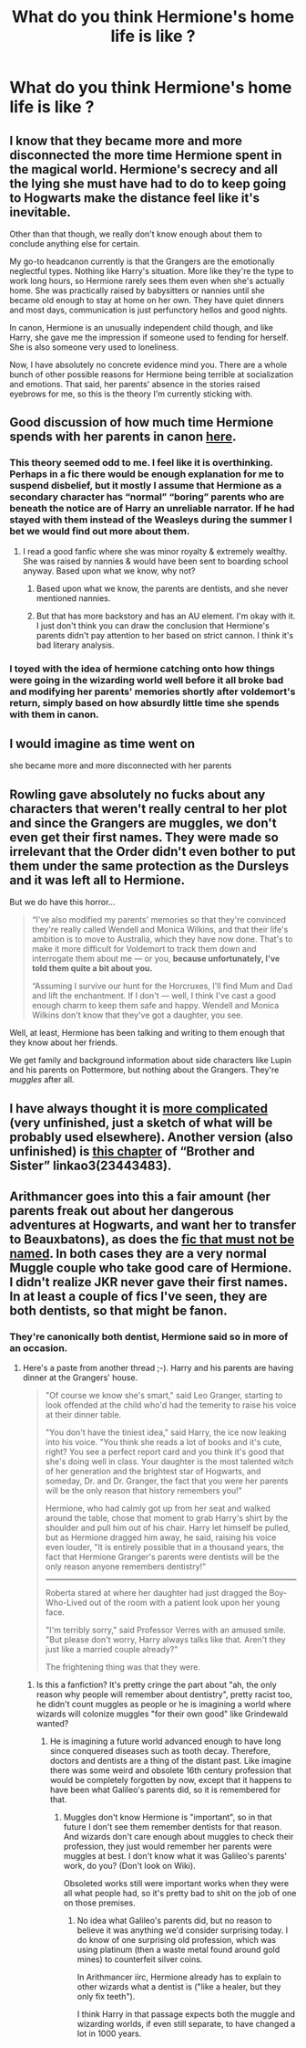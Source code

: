 #+TITLE: What do you think Hermione's home life is like ?

* What do you think Hermione's home life is like ?
:PROPERTIES:
:Author: Bleepbloopbotz2
:Score: 6
:DateUnix: 1603615463.0
:DateShort: 2020-Oct-25
:FlairText: Discussion
:END:

** I know that they became more and more disconnected the more time Hermione spent in the magical world. Hermione's secrecy and all the lying she must have had to do to keep going to Hogwarts make the distance feel like it's inevitable.

Other than that though, we really don't know enough about them to conclude anything else for certain.

My go-to headcanon currently is that the Grangers are the emotionally neglectful types. Nothing like Harry's situation. More like they're the type to work long hours, so Hermione rarely sees them even when she's actually home. She was practically raised by babysitters or nannies until she became old enough to stay at home on her own. They have quiet dinners and most days, communication is just perfunctory hellos and good nights.

In canon, Hermione is an unusually independent child though, and like Harry, she gave me the impression if someone used to fending for herself. She is also someone very used to loneliness.

Now, I have absolutely no concrete evidence mind you. There are a whole bunch of other possible reasons for Hermione being terrible at socialization and emotions. That said, her parents' absence in the stories raised eyebrows for me, so this is the theory I'm currently sticking with.
:PROPERTIES:
:Author: BlueThePineapple
:Score: 6
:DateUnix: 1603645958.0
:DateShort: 2020-Oct-25
:END:


** Good discussion of how much time Hermione spends with her parents in canon [[https://slashmarks.tumblr.com/post/626830726168444928/did-the-grangers-commit-child-abandonment-or][here]].
:PROPERTIES:
:Author: davidwelch158
:Score: 6
:DateUnix: 1603622164.0
:DateShort: 2020-Oct-25
:END:

*** This theory seemed odd to me. I feel like it is overthinking. Perhaps in a fic there would be enough explanation for me to suspend disbelief, but it mostly I assume that Hermione as a secondary character has “normal” “boring” parents who are beneath the notice are of Harry an unreliable narrator. If he had stayed with them instead of the Weasleys during the summer I bet we would find out more about them.
:PROPERTIES:
:Author: IamProudofthefish
:Score: 4
:DateUnix: 1603630261.0
:DateShort: 2020-Oct-25
:END:

**** I read a good fanfic where she was minor royalty & extremely wealthy. She was raised by nannies & would have been sent to boarding school anyway. Based upon what we know, why not?
:PROPERTIES:
:Author: bellefroh
:Score: 2
:DateUnix: 1603660859.0
:DateShort: 2020-Oct-26
:END:

***** Based upon what we know, the parents are dentists, and she never mentioned nannies.
:PROPERTIES:
:Author: fra080389
:Score: 5
:DateUnix: 1603692148.0
:DateShort: 2020-Oct-26
:END:


***** But that has more backstory and has an AU element. I'm okay with it. I just don't think you can draw the conclusion that Hermione's parents didn't pay attention to her based on strict cannon. I think it's bad literary analysis.
:PROPERTIES:
:Author: IamProudofthefish
:Score: 1
:DateUnix: 1603837287.0
:DateShort: 2020-Oct-28
:END:


*** I toyed with the idea of hermione catching onto how things were going in the wizarding world well before it all broke bad and modifying her parents' memories shortly after voldemort's return, simply based on how absurdly little time she spends with them in canon.
:PROPERTIES:
:Author: NotWith10000Men
:Score: 1
:DateUnix: 1603775557.0
:DateShort: 2020-Oct-27
:END:


** I would imagine as time went on

she became more and more disconnected with her parents
:PROPERTIES:
:Author: CommanderL3
:Score: 4
:DateUnix: 1603618891.0
:DateShort: 2020-Oct-25
:END:


** Rowling gave absolutely no fucks about any characters that weren't really central to her plot and since the Grangers are muggles, we don't even get their first names. They were made so irrelevant that the Order didn't even bother to put them under the same protection as the Dursleys and it was left all to Hermione.

But we do have this horror...

#+begin_quote
  “I've also modified my parents' memories so that they're con­vinced they're really called Wendell and Monica Wilkins, and that their life's ambition is to move to Australia, which they have now done. That's to make it more difficult for Voldemort to track them down and interrogate them about me --- or you, *because unfortu­nately, I've told them quite a bit about you.*

  “Assuming I survive our hunt for the Horcruxes, I'll find Mum and Dad and lift the enchantment. If I don't --- well, I think I've cast a good enough charm to keep them safe and happy. Wendell and Monica Wilkins don't know that they've got a daughter, you see.
#+end_quote

Well, at least, Hermione has been talking and writing to them enough that they know about her friends.

We get family and background information about side characters like Lupin and his parents on Pottermore, but nothing about the Grangers. They're /muggles/ after all.
:PROPERTIES:
:Author: rohan62442
:Score: 5
:DateUnix: 1603646183.0
:DateShort: 2020-Oct-25
:END:


** I have always thought it is [[https://matej.ceplovi.cz/clanky/drafts/hermiona_nonsearch_parents.html][more complicated]] (very unfinished, just a sketch of what will be probably used elsewhere). Another version (also unfinished) is [[https://archiveofourown.org/works/23443483/chapters/59950417][this chapter]] of “Brother and Sister” linkao3(23443483).
:PROPERTIES:
:Author: ceplma
:Score: 2
:DateUnix: 1603619056.0
:DateShort: 2020-Oct-25
:END:


** Arithmancer goes into this a fair amount (her parents freak out about her dangerous adventures at Hogwarts, and want her to transfer to Beauxbatons), as does the [[http://hpmor.com][fic that must not be named]]. In both cases they are a very normal Muggle couple who take good care of Hermione. I didn't realize JKR never gave their first names. In at least a couple of fics I've seen, they are both dentists, so that might be fanon.
:PROPERTIES:
:Author: gwa_is_amazing
:Score: 0
:DateUnix: 1603668602.0
:DateShort: 2020-Oct-26
:END:

*** They're canonically both dentist, Hermione said so in more of an occasion.
:PROPERTIES:
:Author: fra080389
:Score: 3
:DateUnix: 1603692268.0
:DateShort: 2020-Oct-26
:END:

**** Here's a paste from another thread ;-). Harry and his parents are having dinner at the Grangers' house.

#+begin_quote
  "Of course we know she's smart," said Leo Granger, starting to look offended at the child who'd had the temerity to raise his voice at their dinner table.

  "You don't have the tiniest idea," said Harry, the ice now leaking into his voice. "You think she reads a lot of books and it's cute, right? You see a perfect report card and you think it's good that she's doing well in class. Your daughter is the most talented witch of her generation and the brightest star of Hogwarts, and someday, Dr. and Dr. Granger, the fact that you were her parents will be the only reason that history remembers you!"

  Hermione, who had calmly got up from her seat and walked around the table, chose that moment to grab Harry's shirt by the shoulder and pull him out of his chair. Harry let himself be pulled, but as Hermione dragged him away, he said, raising his voice even louder, "It is entirely possible that in a thousand years, the fact that Hermione Granger's parents were dentists will be the only reason anyone remembers dentistry!"

  --------------

  Roberta stared at where her daughter had just dragged the Boy-Who-Lived out of the room with a patient look upon her young face.

  "I'm terribly sorry," said Professor Verres with an amused smile. "But please don't worry, Harry always talks like that. Aren't they just like a married couple already?"

  The frightening thing was that they were.
#+end_quote
:PROPERTIES:
:Author: gwa_is_amazing
:Score: 0
:DateUnix: 1603699866.0
:DateShort: 2020-Oct-26
:END:

***** Is this a fanfiction? It's pretty cringe the part about "ah, the only reason why people will remember about dentistry", pretty racist too, he didn't count muggles as people or he is imagining a world where wizards will colonize muggles "for their own good" like Grindewald wanted?
:PROPERTIES:
:Author: fra080389
:Score: 2
:DateUnix: 1603877750.0
:DateShort: 2020-Oct-28
:END:

****** He is imagining a future world advanced enough to have long since conquered diseases such as tooth decay. Therefore, doctors and dentists are a thing of the distant past. Like imagine there was some weird and obsolete 16th century profession that would be completely forgotten by now, except that it happens to have been what Galileo's parents did, so it is remembered for that.
:PROPERTIES:
:Author: gwa_is_amazing
:Score: 1
:DateUnix: 1603918944.0
:DateShort: 2020-Oct-29
:END:

******* Muggles don't know Hermione is "important", so in that future I don't see them remember dentists for that reason. And wizards don't care enough about muggles to check their profession, they just would remember her parents were muggles at best. I don't know what it was Galileo's parents' work, do you? (Don't look on Wiki).

Obsoleted works still were important works when they were all what people had, so it's pretty bad to shit on the job of one on those premises.
:PROPERTIES:
:Author: fra080389
:Score: 2
:DateUnix: 1603997575.0
:DateShort: 2020-Oct-29
:END:

******** No idea what Galileo's parents did, but no reason to believe it was anything we'd consider surprising today. I do know of one surprising old profession, which was using platinum (then a waste metal found around gold mines) to counterfeit silver coins.

In Arithmancer iirc, Hermione already has to explain to other wizards what a dentist is ("like a healer, but they only fix teeth").

I think Harry in that passage expects both the muggle and wizarding worlds, if even still separate, to have changed a lot in 1000 years.
:PROPERTIES:
:Author: gwa_is_amazing
:Score: 1
:DateUnix: 1604034474.0
:DateShort: 2020-Oct-30
:END:
